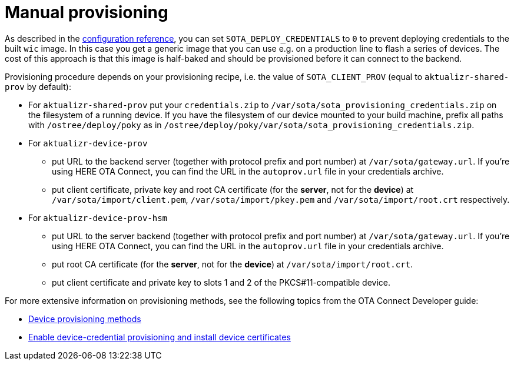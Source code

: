 = Manual provisioning

//MC: TOMERGE: Looks mostly like a duplicate of this topic: https://github.com/advancedtelematic/aktualizr/blob/master/docs/ota-client-guide/modules/ROOT/pages/simulate-device-cred-provtest.adoc

As described in the xref:xref:dev@ota-build::sota-variables.adoc[configuration reference], you can set `SOTA_DEPLOY_CREDENTIALS` to `0` to prevent deploying credentials to the built `wic` image. In this case you get a generic image that you can use e.g. on a production line to flash a series of devices. The cost of this approach is that this image is half-baked and should be provisioned before it can connect to the backend.

Provisioning procedure depends on your provisioning recipe, i.e. the value of `SOTA_CLIENT_PROV` (equal to `aktualizr-shared-prov` by default):

* For `aktualizr-shared-prov` put your `credentials.zip` to `/var/sota/sota_provisioning_credentials.zip` on the filesystem of a running device. If you have the filesystem of our device mounted to your build machine, prefix all paths with `/ostree/deploy/poky` as in `/ostree/deploy/poky/var/sota/sota_provisioning_credentials.zip`.
* For `aktualizr-device-prov`
** put URL to the backend server (together with protocol prefix and port number) at `/var/sota/gateway.url`. If you're using HERE OTA Connect, you can find the URL in the `autoprov.url` file in your credentials archive.
** put client certificate, private key and root CA certificate (for the *server*, not for the *device*) at `/var/sota/import/client.pem`, `/var/sota/import/pkey.pem` and `/var/sota/import/root.crt` respectively.
* For  `aktualizr-device-prov-hsm`
** put URL to the server backend (together with protocol prefix and port number) at `/var/sota/gateway.url`. If you're using HERE OTA Connect, you can find the URL in the `autoprov.url` file in your credentials archive.
** put root CA certificate (for the *server*, not for the *device*) at `/var/sota/import/root.crt`.
** put client certificate and private key to slots 1 and 2 of the PKCS#11-compatible device.

For more extensive information on provisioning methods, see the following topics from the OTA Connect Developer guide:

//MC: Web links because this topic is only viewable in Github
* link:https://docs.ota.here.com/ota-client/dev/client-provisioning-methods.html[Device provisioning methods]
* link:https://docs.ota.here.com/ota-client/dev/enable-device-cred-provisioning.html[Enable device-credential provisioning and install device certificates]
